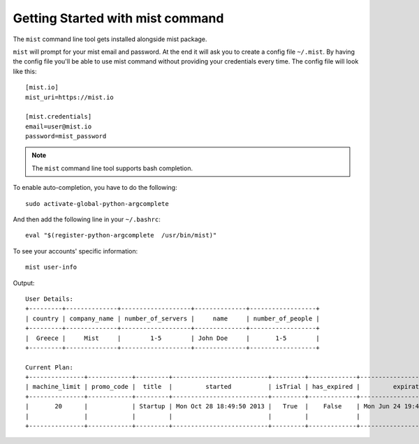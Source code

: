 Getting Started with mist command
*********************************

The ``mist`` command line tool gets installed alongside mist package.

``mist`` will prompt for your mist email and password. At the end it will ask you to create a config file ``~/.mist``.
By having the config file you'll be able to use mist command without providing your credentials every time. The config
file will look like this::

    [mist.io]
    mist_uri=https://mist.io

    [mist.credentials]
    email=user@mist.io
    password=mist_password


.. Note:: The ``mist`` command line tool supports bash completion.

To enable auto-completion, you have to do the following::

    sudo activate-global-python-argcomplete

And then add the following line in your ``~/.bashrc``::

    eval "$(register-python-argcomplete  /usr/bin/mist)"


To see your accounts' specific information::

    mist user-info

Output::

    User Details:
    +---------+--------------+-------------------+--------------+------------------+
    | country | company_name | number_of_servers |     name     | number_of_people |
    +---------+--------------+-------------------+--------------+------------------+
    |  Greece |     Mist     |        1-5        | John Doe     |       1-5        |
    +---------+--------------+-------------------+--------------+------------------+

    Current Plan:
    +---------------+------------+---------+--------------------------+---------+-------------+---------------------------+
    | machine_limit | promo_code |  title  |         started          | isTrial | has_expired |         expiration        |
    +---------------+------------+---------+--------------------------+---------+-------------+---------------------------+
    |       20      |            | Startup | Mon Oct 28 18:49:50 2013 |   True  |    False    | Mon Jun 24 19:41:35 29393 |
    |               |            |         |                          |         |             |                           |
    +---------------+------------+---------+--------------------------+---------+-------------+---------------------------+


